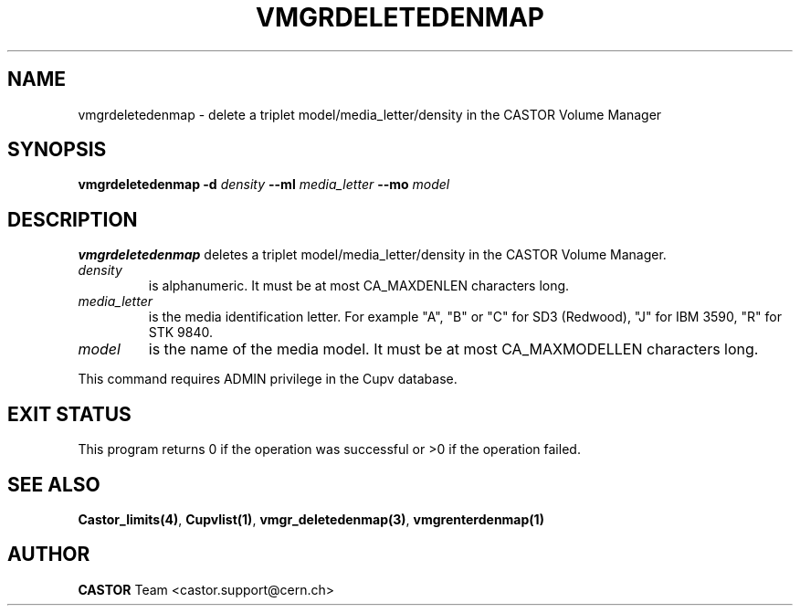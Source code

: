 .\" @(#)$RCSfile: vmgrdeletedenmap.man,v $ $Revision: 1.2 $ $Date: 2002/08/23 12:43:04 $ CERN IT-DS/HSM Jean-Philippe Baud
.\" Copyright (C) 2002 by CERN/IT/DS/HSM
.\" All rights reserved
.\"
.TH VMGRDELETEDENMAP 1 "$Date: 2002/08/23 12:43:04 $" CASTOR "vmgr Administrator Commands"
.SH NAME
vmgrdeletedenmap \- delete a triplet model/media_letter/density in the CASTOR
Volume Manager
.SH SYNOPSIS
.B vmgrdeletedenmap
.BI -d " density"
.BI --ml " media_letter"
.BI --mo " model"
.SH DESCRIPTION
.B vmgrdeletedenmap
deletes a triplet model/media_letter/density in the CASTOR Volume Manager.
.TP
.I density
is alphanumeric. It must be at most CA_MAXDENLEN characters long.
.TP
.I media_letter
is the media identification letter. For example "A", "B" or "C" for SD3 (Redwood),
"J" for IBM 3590, "R" for STK 9840.
.TP
.I model
is the name of the media model.
It must be at most CA_MAXMODELLEN characters long.
.LP
This command requires ADMIN privilege in the Cupv database.
.SH EXIT STATUS
This program returns 0 if the operation was successful or >0 if the operation
failed.
.SH SEE ALSO
.BR Castor_limits(4) ,
.BR Cupvlist(1) ,
.BR vmgr_deletedenmap(3) ,
.B vmgrenterdenmap(1)
.SH AUTHOR
\fBCASTOR\fP Team <castor.support@cern.ch>
